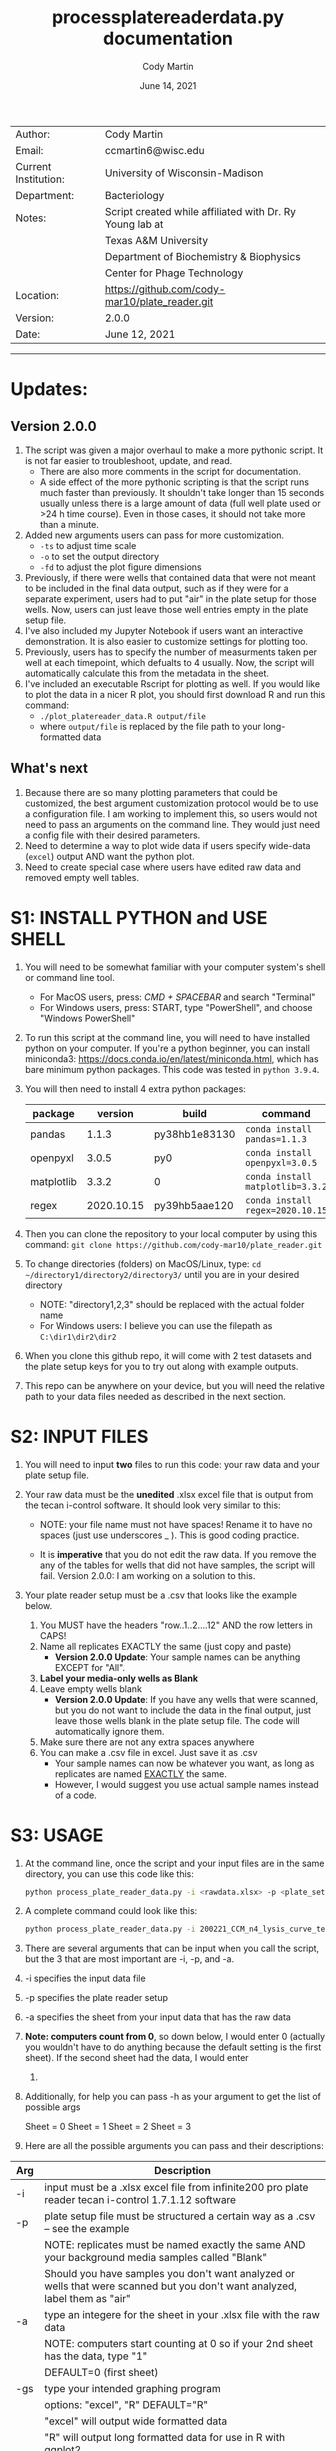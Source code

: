 # Created 2021-06-14 Mon 10:32
#+OPTIONS: num:nil toc:nil
#+TITLE: process\under{}plate\under{}reader\under{}data.py documentation
#+DATE: June 14, 2021
#+AUTHOR: Cody Martin
#+EMAIL: cody.martin@tamu.edu
#+startup: align
#+startup: showall
#+latex_header: \usepackage[margin=0.5in]{geometry}
#+latex_header: \usepackage[x11names]{xcolor}
#+latex_header: \hypersetup{linktoc = all, colorlinks = true, urlcolor = DodgerBlue4, citecolor = PaleGreen1, linkcolor = black}
#+latex_header: \usepackage{xltabular}
#+latex_compiler: lualatex
#+latex_class_options: [12pt]
#+latex_header_extra: \usepackage{fontspec} \setmainfont{Arial}

|----------------------+----------------------------------------------------------|
| Author:              | Cody Martin                                              |
| Email:               | ccmartin6@wisc.edu                                       |
|----------------------+----------------------------------------------------------|
| Current Institution: | University of Wisconsin-Madison                          |
| Department:          | Bacteriology                                             |
|----------------------+----------------------------------------------------------|
| Notes:               | Script created while affiliated with Dr. Ry Young lab at |
|                      | Texas A&M University                                     |
|                      | Department of Biochemistry & Biophysics                  |
|                      | Center for Phage Technology                              |
|----------------------+----------------------------------------------------------|
| Location:            | https://github.com/cody-mar10/plate_reader.git           |
| Version:             | 2.0.0                                                    |
| Date:                | June 12, 2021                                            |

-----
* Updates:
** Version 2.0.0
1. The script was given a major overhaul to make a more pythonic script. It is not far easier to troubleshoot, update, and read.
   - There are also more comments in the script for documentation.
   - A side effect of the more pythonic scripting is that the script runs much faster than previously. It shouldn't take longer than 15 seconds usually unless there is a large amount of data (full well plate used or >24 h time course). Even in those cases, it should not take more than a minute.
2. Added new arguments users can pass for more customization.
   - ~-ts~ to adjust time scale
   - ~-o~ to set the output directory
   - ~-fd~ to adjust the plot figure dimensions
3. Previously, if there were wells that contained data that were not meant to be included in the final data output, such as if they were for a separate experiment, users had to put "air" in the plate setup for those wells. Now, users can just leave those well entries empty in the plate setup file.
4. I've also included my Jupyter Notebook if users want an interactive demonstration. It is also easier to customize settings for plotting too.
5. Previously, users has to specify the number of measurments taken per well at each timepoint, which defualts to 4 usually. Now, the script will automatically calculate this from the metadata in the sheet.
6. I've included an executable Rscript for plotting as well. If you would like to plot the data in a nicer R plot, you should first download R and run this command:
   - ~./plot_platereader_data.R output/file~
   - where ~output/file~ is replaced by the file path to your long-formatted data
** What's next
1. Because there are so many plotting parameters that could be customized, the best argument customization protocol would be to use a configuration file. I am working to implement this, so users would not need to pass an arguments on the command line. They would just need a config file with their desired parameters.
2. Need to determine a way to plot wide data if users specify wide-data (~excel~) output AND want the python plot.
3. Need to create special case where users have edited raw data and removed empty well tables.

* S1: INSTALL PYTHON and USE SHELL
1. You will need to be somewhat familiar with your computer system's shell or command line tool.
   - For MacOS users, press: /CMD + SPACEBAR/ and search "Terminal"
   - For Windows users, press: START, type "PowerShell", and choose "Windows PowerShell"

2. To run this script at the command line, you will need to have installed python on your computer. If you're a python beginner, you can install miniconda3: [[https://docs.conda.io/en/latest/miniconda.html]], which has bare minimum python packages. This code was tested in ~python 3.9.4~.

3. You will then need to install 4 extra python packages:
   | package    |    version | build                 | command                          |
   |------------+------------+-----------------------+----------------------------------|
   | pandas     |      1.1.3 | py38hb1e8313\under{}0 | ~conda install pandas=1.1.3~     |
   | openpyxl   |      3.0.5 | py\under{}0           | ~conda install openpyxl=3.0.5~   |
   | matplotlib |      3.3.2 | 0                     | ~conda install matplotlib=3.3.2~ |
   | regex      | 2020.10.15 | py39hb5aae12\under{}0 | ~conda install regex=2020.10.15~ |

4. Then you can clone the repository to your local computer by using this command: ~git clone https://github.com/cody-mar10/plate_reader.git~

5. To change directories (folders) on MacOS/Linux, type: ~cd ~/directory1/directory2/directory3/~ until you are in your desired directory
   - NOTE: "directory1,2,3" should be replaced with the actual folder name
   - For Windows users: I believe you can use the filepath as ~C:\dir1\dir2\dir2~

6. When you clone this github repo, it will come with 2 test datasets and the plate setup keys for you to try out along with example outputs.

7. This repo can be anywhere on your device, but you will need the relative path to your data files needed as described in the next section.

* S2: INPUT FILES
1. You will need to input *two* files to run this code: your raw data
   and your plate setup file.

2. Your raw data must be the *unedited* .xlsx excel file that is output
   from the tecan i-control software. It should look very similar to
   this:

   [[file:./docs/process_plate_reader_data_image01.png]]
   [[file:./docs/process_plate_reader_data_image02.png]]
   - NOTE: your file name must not have spaces! Rename it to have no spaces (just use underscores _ ). This is good coding practice.

   - It is *imperative* that you do not edit the raw data. If you remove the any of the tables for wells that did not have samples, the script will fail. Version 2.0.0: I am working on a solution to this.

3. Your plate reader setup must be a .csv that looks like the example
   below.

   1. You MUST have the headers "row..1..2....12" AND the row letters in
      CAPS!
   2. Name all replicates EXACTLY the same (just copy and paste)
      - *Version 2.0.0 Update*: Your sample names can be anything EXCEPT for "All".
   3. *Label your media-only wells as Blank*
   4. Leave empty wells blank
      - *Version 2.0.0 Update*: If you have any wells that were scanned, but you do not want to include the data in the final output, just leave those wells blank in the plate setup file. The code will automatically ignore them.
   5. Make sure there are not any extra spaces anywhere
   6. You can make a .csv file in excel. Just save it as .csv
      - Your sample names can now be whatever you want, as long as replicates are named _EXACTLY_ the same.
      - However, I would suggest you use actual sample names instead of a code.

      [[file:./docs/process_plate_reader_data_image03.png]]

* S3: USAGE
1. At the command line, once the script and your input files are in the
   same directory, you can use this code like this:

   #+begin_src bash
     python process_plate_reader_data.py -i <rawdata.xlsx> -p <plate_setup.csv> -a <active_sheet_num>
   #+end_src

2. A complete command could look like this:

   #+begin_src bash
     python process_plate_reader_data.py -i 200221_CCM_n4_lysis_curve_testing.xlsx -p 200221_plate_setup.csv -a 1
   #+end_src

3. There are several arguments that can be input when you call the
   script, but the 3 that are most important are -i, -p, and -a.

4. -i specifies the input data file
5. -p specifies the plate reader setup
6. -a specifies the sheet from your input data that has the raw data
7. *Note: computers count from 0*, so down below, I would enter 0
   (actually you wouldn't have to do anything because the default setting
   is the first sheet). If the second sheet had the data, I would enter
   1. 
8. Additionally, for help you can pass -h as your argument to get the
   list of possible args

   [[file:./docs/process_plate_reader_data_image04.png]]

   Sheet = 0 Sheet = 1 Sheet = 2 Sheet = 3

9. Here are all the possible arguments you can pass and their
   descriptions:

| Arg | Description                                                                                                                                |
|-----+--------------------------------------------------------------------------------------------------------------------------------------------|
| -i  | input must be a .xlsx excel file from infinite200 pro plate reader tecan i-control 1.7.1.12 software                                       |
|-----+--------------------------------------------------------------------------------------------------------------------------------------------|
| -p  | plate setup file must be structured a certain way as a .csv -- see the example                                                             |
|     | NOTE: replicates must be named exactly the same AND your background media samples called "Blank"                                           |
|     | Should you have samples you don't want analyzed or wells that were scanned but you don't want analyzed, label them as "air"                |
|-----+--------------------------------------------------------------------------------------------------------------------------------------------|
| -a  | type an integere for the sheet in your .xlsx file with the raw data                                                                        |
|     | NOTE: computers start counting at 0 so if your 2nd sheet has the data, type "1"                                                            |
|     | DEFAULT=0 (first sheet)                                                                                                                    |
|-----+--------------------------------------------------------------------------------------------------------------------------------------------|
| -gs | type your intended graphing program                                                                                                        |
|     | options: "excel", "R" DEFAULT="R"                                                                                                          |
|     | "excel" will output wide formatted data                                                                                                    |
|     | "R" will output long formatted data for use in R with ggplot2                                                                              |
|-----+--------------------------------------------------------------------------------------------------------------------------------------------|
| -pp | bool to autogenerate a python plot                                                                                                         |
|     | DEFAULT=True                                                                                                                               |
|     | Note: To set this to false, you need to pass ~-pp~ on the command line with nothing else. The script will automatically set this to False. |
|     | *Version 2.0.0* To produce a plot, the data must be long formatted, ie you must have the ~-gs~ parameter ~R~.                              |
|-----+--------------------------------------------------------------------------------------------------------------------------------------------|
| -y  | y-axis label                                                                                                                               |
|     | DEFAULT="OD600"                                                                                                                            |
|-----+--------------------------------------------------------------------------------------------------------------------------------------------|
| -gm | type of graphing method for python created graph                                                                                           |
|     | options: "time series", "time diff" DEFAULT="time series"                                                                                  |
|     | NOTE passing "time diff" does nothing yet TODO                                                                                             |
|-----+--------------------------------------------------------------------------------------------------------------------------------------------|
| -pw | type an integer for number of points (readings) per well                                                                                   |
|     | DEFAULT=4                                                                                                                                  |
|     | *Version 2.0.0*: Deprecated. This is calculated from metadata in excel file.                                                               |
|-----+--------------------------------------------------------------------------------------------------------------------------------------------|
| -ts | *Version 2.0.0* Time scale. Determines what time scale is output in both the returned processed data and plots                             |
|     | Options: "sec", "min", "hr"                                                                                                                |
|     | Default="hr".                                                                                                                              |
|-----+--------------------------------------------------------------------------------------------------------------------------------------------|
| -o  | *Version 2.0.0* Output directory. Specify where you want the output files.                                                                 |
|     | Default="output"                                                                                                                           |
|-----+--------------------------------------------------------------------------------------------------------------------------------------------|
| -fd | *Version 2.0.0* Figure dimensions. When the python plot is produced, specify the dimensions of the plot in _inches_.                       |
|     | Default=(10,10)                                                                                                                            |
|     | Usage: To change this parameter, type ~(w, h)~ WITH the quotes.                                                                            |

* S4: HOW DOES IT WORK

1. The code takes your plate setup file, and groups all replicates
   together. Then it will find the well coordinates for all data in your
   plate, grouping the coordinates for replicates together.

2. Then it parses all the data tables in your raw data file and matches
   the data table with a sample labeled in your plate setup file.

3. Then it will concatenate all data tables together for all replicates
   of a single experimental group. In other words, if you have 3
   replicates of "rapid\under{}lyser\under{}2" in wells B2, B3, and B4, it will take
   the data for wells B2, 3, and 4, and create one data table of all 3
   replicates for "rapid\under{}lyser\under{}2."

4. Then it takes the average and standard deviation of all data points
   for a given experimental group at each timepoint. For the tecan
   i-control software, the data includes a certain number of readings
   per well, and then that number is multiplied by the number of
   replicates. The default readings per well number is 4, and if you
   have 3 replicates, that equals 12 data points for each group at each
   timepoint.

5. The average background signal at each timepoint is then subtractedOo
   from the average signal at the corresponding timepoint for each
   experimental group. This value is what is present in the final
   output. Additionally, the unchanged standard deviation is also
   reported in the final output because it will not change by
   subtracting background signal. (See statistic distribution theory)

6. For the time series plotting, it will plot the relative time (hours)
   on the x-axis, and whatever units your measurements are in on the
   y-axis. For each point, it will also graph the standard error of the
   mean OD \pm SEM. at that timepoint. SEM = standard dev / sqrt(n), where
   n is the number of replicates * number of readings per well.

7. The outputs of this code are a ~datafile_PROCESSED.csv~ file and a
   ~datafile_PROCESSED.pdf~ file. The .csv file contains for all
   experimental groups, the average signal (with background subtracted)
   and standard deviation at each timepoint, as well as the time in
   hours (by default). The .pdf is a python plot.
